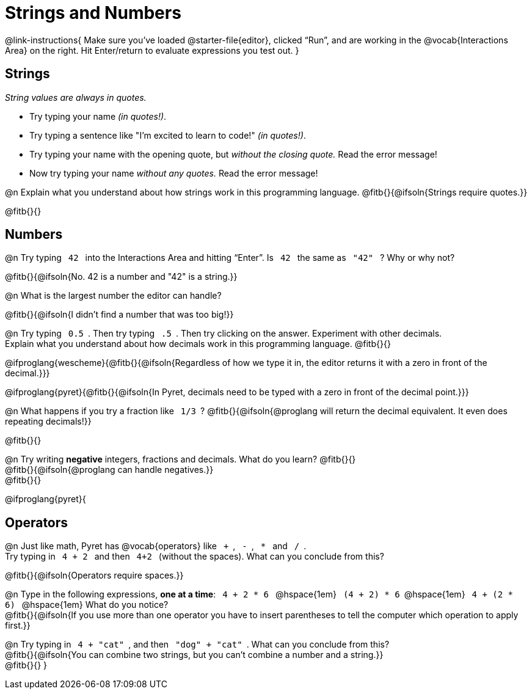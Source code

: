 = Strings and Numbers

++++
<style>
code { margin: 0 7px; }

/* Push content to the top (instead of the default vertical distribution), which was leaving empty space at the top. */
#content { display: block !important; }
</style>
++++

@link-instructions{
Make sure you’ve loaded @starter-file{editor}, clicked “Run”, and are working in the @vocab{Interactions Area} on the right. Hit Enter/return to evaluate expressions you test out.
}

== Strings

_String values are always in quotes._

** Try typing your name _(in quotes!)_.

** Try typing a sentence like "I'm excited to learn to code!" _(in quotes!)_.

** Try typing your name with the opening quote, but _without the closing quote._ Read the error message!

** Now try typing your name _without any quotes._ Read the error message!

@n Explain what you understand about how strings work in this programming language.
 @fitb{}{@ifsoln{Strings require quotes.}}


@fitb{}{}

== Numbers

@n Try typing `42` into the Interactions Area and hitting “Enter”. Is  `42`  the same as  `"42"`  ? Why or why not?

@fitb{}{@ifsoln{No. 42 is a number and "42" is a string.}}

@n What is the largest number the editor can handle?

@fitb{}{@ifsoln{I didn't find a number that was too big!}}

@n Try typing `0.5`. Then try typing `.5`. Then try clicking on the answer. Experiment with other decimals. +
Explain what you understand about how decimals work in this programming language. @fitb{}{}

@ifproglang{wescheme}{@fitb{}{@ifsoln{Regardless of how we type it in, the editor returns it with a zero in front of the decimal.}}}

@ifproglang{pyret}{@fitb{}{@ifsoln{In Pyret, decimals need to be typed with a zero in front of the decimal point.}}}

@n What happens if you try a fraction like `1/3`?
 @fitb{}{@ifsoln{@proglang will return the decimal equivalent. It even does repeating decimals!}}

@fitb{}{}

@n Try writing *negative* integers, fractions and decimals. What do you learn? @fitb{}{} +
@fitb{}{@ifsoln{@proglang can handle negatives.}} +
@fitb{}{}

@ifproglang{pyret}{

== Operators

@n Just like math, Pyret has @vocab{operators} like `+`, `-`, `*` and `/`. +
Try typing in  `4 + 2` and then  `4+2`  (without the spaces). What can you conclude from this?

@fitb{}{@ifsoln{Operators require spaces.}}

@n Type in the following expressions, *one at a time*:  `4 + 2 * 6` @hspace{1em} `(4 + 2) * 6`@hspace{1em} `4 + (2 * 6)` @hspace{1em} What do you notice? +
@fitb{}{@ifsoln{If you use more than one operator you have to insert parentheses to tell the computer which operation to apply first.}}

@n Try typing in `4 + "cat"`, and then `"dog" + "cat"`. What can you conclude from this? +
@fitb{}{@ifsoln{You can combine two strings, but you can't combine a number and a string.}} +
@fitb{}{}
}
